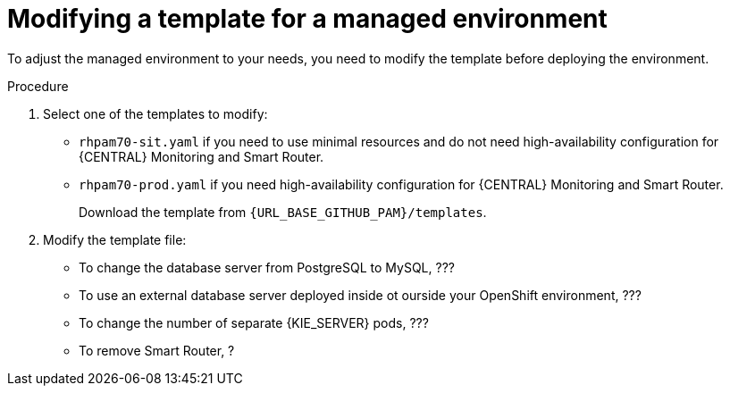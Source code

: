[id='environment-managed-modify-proc']
= Modifying a template for a managed environment

To adjust the managed environment to your needs, you need to modify the template before deploying the environment.

.Procedure
. Select one of the templates to modify:
+ 
* `rhpam70-sit.yaml` if you need to use minimal resources and do not need high-availability configuration for {CENTRAL} Monitoring and Smart Router.
* `rhpam70-prod.yaml` if you need high-availability configuration for {CENTRAL} Monitoring and Smart Router.
+
Download the template from `{URL_BASE_GITHUB_PAM}/templates`.
. Modify the template file:
+
* To change the database server from PostgreSQL to MySQL, ???
* To use an external database server deployed inside ot ourside your OpenShift environment, ???
* To change the number of separate {KIE_SERVER} pods, ???
* To remove Smart Router, ?
